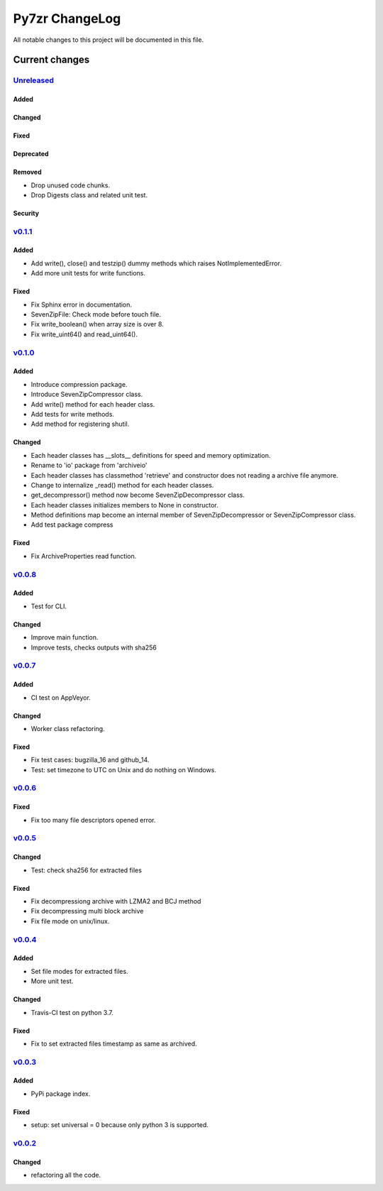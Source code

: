 ===============
Py7zr ChangeLog
===============

All notable changes to this project will be documented in this file.

***************
Current changes
***************

`Unreleased`_
=============

Added
-----

Changed
-------

Fixed
-----

Deprecated
----------

Removed
-------

* Drop unused code chunks.
* Drop Digests class and related unit test.

Security
--------

`v0.1.1`_
=========

Added
-----

* Add write(), close() and testzip() dummy methods which raises NotImplementedError.
* Add more unit tests for write functions.

Fixed
-----

* Fix Sphinx error in documentation.
* SevenZipFile: Check mode before touch file.
* Fix write_boolean() when array size is over 8.
* Fix write_uint64() and read_uint64().


`v0.1.0`_
=========

Added
-----

* Introduce compression package.
* Introduce SevenZipCompressor class.
* Add write() method for each header class.
* Add tests for write methods.
* Add method for registering shutil.

Changed
-------

* Each header classes has __slots__ definitions for speed and memory optimization.
* Rename to 'io' package from 'archiveio'
* Each header classes has classmethod 'retrieve' and constructor does not reading a archive file anymore.
* Change to internalize _read() method for each header classes.
* get_decompressor() method now become SevenZipDecompressor class.
* Each header classes initializes members to None in constructor.
* Method definitions map become an internal member of SevenZipDecompressor or SevenZipCompressor class.
* Add test package compress

Fixed
-----

* Fix ArchiveProperties read function.


`v0.0.8`_
=========

Added
-----

* Test for CLI.

Changed
-------

* Improve main function.
* Improve tests, checks outputs with sha256


`v0.0.7`_
=========

Added
-----

* CI test on AppVeyor.

Changed
-------

* Worker class refactoring.

Fixed
-----

* Fix test cases: bugzilla_16 and github_14.
* Test: set timezone to UTC on Unix and do nothing on Windows.



`v0.0.6`_
=========

Fixed
-----

* Fix too many file descriptors opened error.


`v0.0.5`_
=========

Changed
-------

* Test: check sha256 for extracted files

Fixed
-----

* Fix decompressiong archive with LZMA2 and BCJ method
* Fix decompressing multi block archive
* Fix file mode on unix/linux.


`v0.0.4`_
=========

Added
-----

* Set file modes for extracted files.
* More unit test.

Changed
-------

* Travis-CI test on python 3.7.

Fixed
-----

* Fix to set extracted files timestamp as same as archived.


`v0.0.3`_
=========

Added
-----

* PyPi package index.

Fixed
-----

* setup: set universal = 0 because only python 3 is supported.


`v0.0.2`_
=========

Changed
-------

* refactoring all the code.


.. History links
.. _Unreleased: https://github.com/miurahr/py7zr/compare/v0.1.1...HEAD
.. _v0.1.1: https://github.com/miurahr/py7zr/compare/v0.1.0...v0.1.1
.. _v0.1.0: https://github.com/miurahr/py7zr/compare/v0.0.8...v0.1.0
.. _v0.0.8: https://github.com/miurahr/py7zr/compare/v0.0.7...v0.0.8
.. _v0.0.7: https://github.com/miurahr/py7zr/compare/v0.0.6...v0.0.7
.. _v0.0.6: https://github.com/miurahr/py7zr/compare/v0.0.5...v0.0.6
.. _v0.0.5: https://github.com/miurahr/py7zr/compare/v0.0.4...v0.0.5
.. _v0.0.4: https://github.com/miurahr/py7zr/compare/v0.0.3...v0.0.4
.. _v0.0.3: https://github.com/miurahr/py7zr/compare/v0.0.2...v0.0.3
.. _v0.0.2: https://github.com/miurahr/py7zr/compare/v0.0.1...v0.0.2
